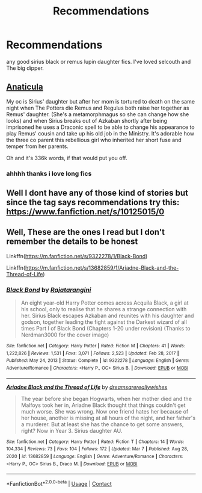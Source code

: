 #+TITLE: Recommendations

* Recommendations
:PROPERTIES:
:Author: GracielaGarcia
:Score: 0
:DateUnix: 1618866679.0
:DateShort: 2021-Apr-20
:FlairText: Recommendation
:END:
any good sirius black or remus lupin daughter fics. I've loved selcouth and The big dipper.


** [[https://archiveofourown.org/works/18704896/chapters/44362291][Anaticula]]

My oc is Sirius' daughter but after her mom is tortured to death on the same night when The Potters die Remus and Regulus both raise her together as Remus' daughter. (She's a metamorphmagus so she can change how she looks) and when Sirius breaks out of Azkaban shortly after being imprisoned he uses a Draconic spell to be able to change his appearance to play Remus' cousin and take up his old job in the Ministry. It's adorable how the three co parent this rebellious girl who inherited her short fuse and temper from her parents.

Oh and it's 336k words, if that would put you off.
:PROPERTIES:
:Author: blankitdblankityboom
:Score: 2
:DateUnix: 1618900477.0
:DateShort: 2021-Apr-20
:END:

*** ahhhh thanks i love long fics
:PROPERTIES:
:Author: GracielaGarcia
:Score: 1
:DateUnix: 1618937170.0
:DateShort: 2021-Apr-20
:END:


** Well I dont have any of those kind of stories but since the tag says recommendations try this: [[https://www.fanfiction.net/s/10125015/0]]
:PROPERTIES:
:Author: baasum_
:Score: 1
:DateUnix: 1618874532.0
:DateShort: 2021-Apr-20
:END:


** Well, These are the ones I read but I don't remember the details to be honest

Linkffn([[https://m.fanfiction.net/s/9322278/1/Black-Bond]])

Linkffn([[https://m.fanfiction.net/s/13682859/1/Ariadne-Black-and-the-Thread-of-Life]])
:PROPERTIES:
:Author: chayoutofcontext
:Score: 1
:DateUnix: 1618965835.0
:DateShort: 2021-Apr-21
:END:

*** [[https://www.fanfiction.net/s/9322278/1/][*/Black Bond/*]] by [[https://www.fanfiction.net/u/4648960/Rajatarangini][/Rajatarangini/]]

#+begin_quote
  An eight year-old Harry Potter comes across Acquila Black, a girl at his school, only to realise that he shares a strange connection with her. Sirius Black escapes Azkaban and reunites with his daughter and godson, together leading the fight against the Darkest wizard of all times Part I of Black Bond (Chapters 1-20 under revision) (Thanks to Nerdman3000 for the cover image)
#+end_quote

^{/Site/:} ^{fanfiction.net} ^{*|*} ^{/Category/:} ^{Harry} ^{Potter} ^{*|*} ^{/Rated/:} ^{Fiction} ^{M} ^{*|*} ^{/Chapters/:} ^{41} ^{*|*} ^{/Words/:} ^{1,222,826} ^{*|*} ^{/Reviews/:} ^{1,531} ^{*|*} ^{/Favs/:} ^{3,071} ^{*|*} ^{/Follows/:} ^{2,523} ^{*|*} ^{/Updated/:} ^{Feb} ^{28,} ^{2017} ^{*|*} ^{/Published/:} ^{May} ^{24,} ^{2013} ^{*|*} ^{/Status/:} ^{Complete} ^{*|*} ^{/id/:} ^{9322278} ^{*|*} ^{/Language/:} ^{English} ^{*|*} ^{/Genre/:} ^{Adventure/Romance} ^{*|*} ^{/Characters/:} ^{<Harry} ^{P.,} ^{OC>} ^{Sirius} ^{B.} ^{*|*} ^{/Download/:} ^{[[http://www.ff2ebook.com/old/ffn-bot/index.php?id=9322278&source=ff&filetype=epub][EPUB]]} ^{or} ^{[[http://www.ff2ebook.com/old/ffn-bot/index.php?id=9322278&source=ff&filetype=mobi][MOBI]]}

--------------

[[https://www.fanfiction.net/s/13682859/1/][*/Ariadne Black and the Thread of Life/*]] by [[https://www.fanfiction.net/u/13294177/dreamsarereallywishes][/dreamsarereallywishes/]]

#+begin_quote
  The year before she began Hogwarts, when her mother died and the Malfoys took her in, Ariadne Black thought that things couldn't get much worse. She was wrong. Now one friend hates her because of her house, another is missing at all hours of the night, and her father's a murderer. But at least she has the chance to get some answers, right? Now in Year 3. Sirius daughter AU.
#+end_quote

^{/Site/:} ^{fanfiction.net} ^{*|*} ^{/Category/:} ^{Harry} ^{Potter} ^{*|*} ^{/Rated/:} ^{Fiction} ^{T} ^{*|*} ^{/Chapters/:} ^{14} ^{*|*} ^{/Words/:} ^{104,334} ^{*|*} ^{/Reviews/:} ^{73} ^{*|*} ^{/Favs/:} ^{104} ^{*|*} ^{/Follows/:} ^{172} ^{*|*} ^{/Updated/:} ^{Mar} ^{7} ^{*|*} ^{/Published/:} ^{Aug} ^{28,} ^{2020} ^{*|*} ^{/id/:} ^{13682859} ^{*|*} ^{/Language/:} ^{English} ^{*|*} ^{/Genre/:} ^{Adventure/Romance} ^{*|*} ^{/Characters/:} ^{<Harry} ^{P.,} ^{OC>} ^{Sirius} ^{B.,} ^{Draco} ^{M.} ^{*|*} ^{/Download/:} ^{[[http://www.ff2ebook.com/old/ffn-bot/index.php?id=13682859&source=ff&filetype=epub][EPUB]]} ^{or} ^{[[http://www.ff2ebook.com/old/ffn-bot/index.php?id=13682859&source=ff&filetype=mobi][MOBI]]}

--------------

*FanfictionBot*^{2.0.0-beta} | [[https://github.com/FanfictionBot/reddit-ffn-bot/wiki/Usage][Usage]] | [[https://www.reddit.com/message/compose?to=tusing][Contact]]
:PROPERTIES:
:Author: FanfictionBot
:Score: 1
:DateUnix: 1618965859.0
:DateShort: 2021-Apr-21
:END:
